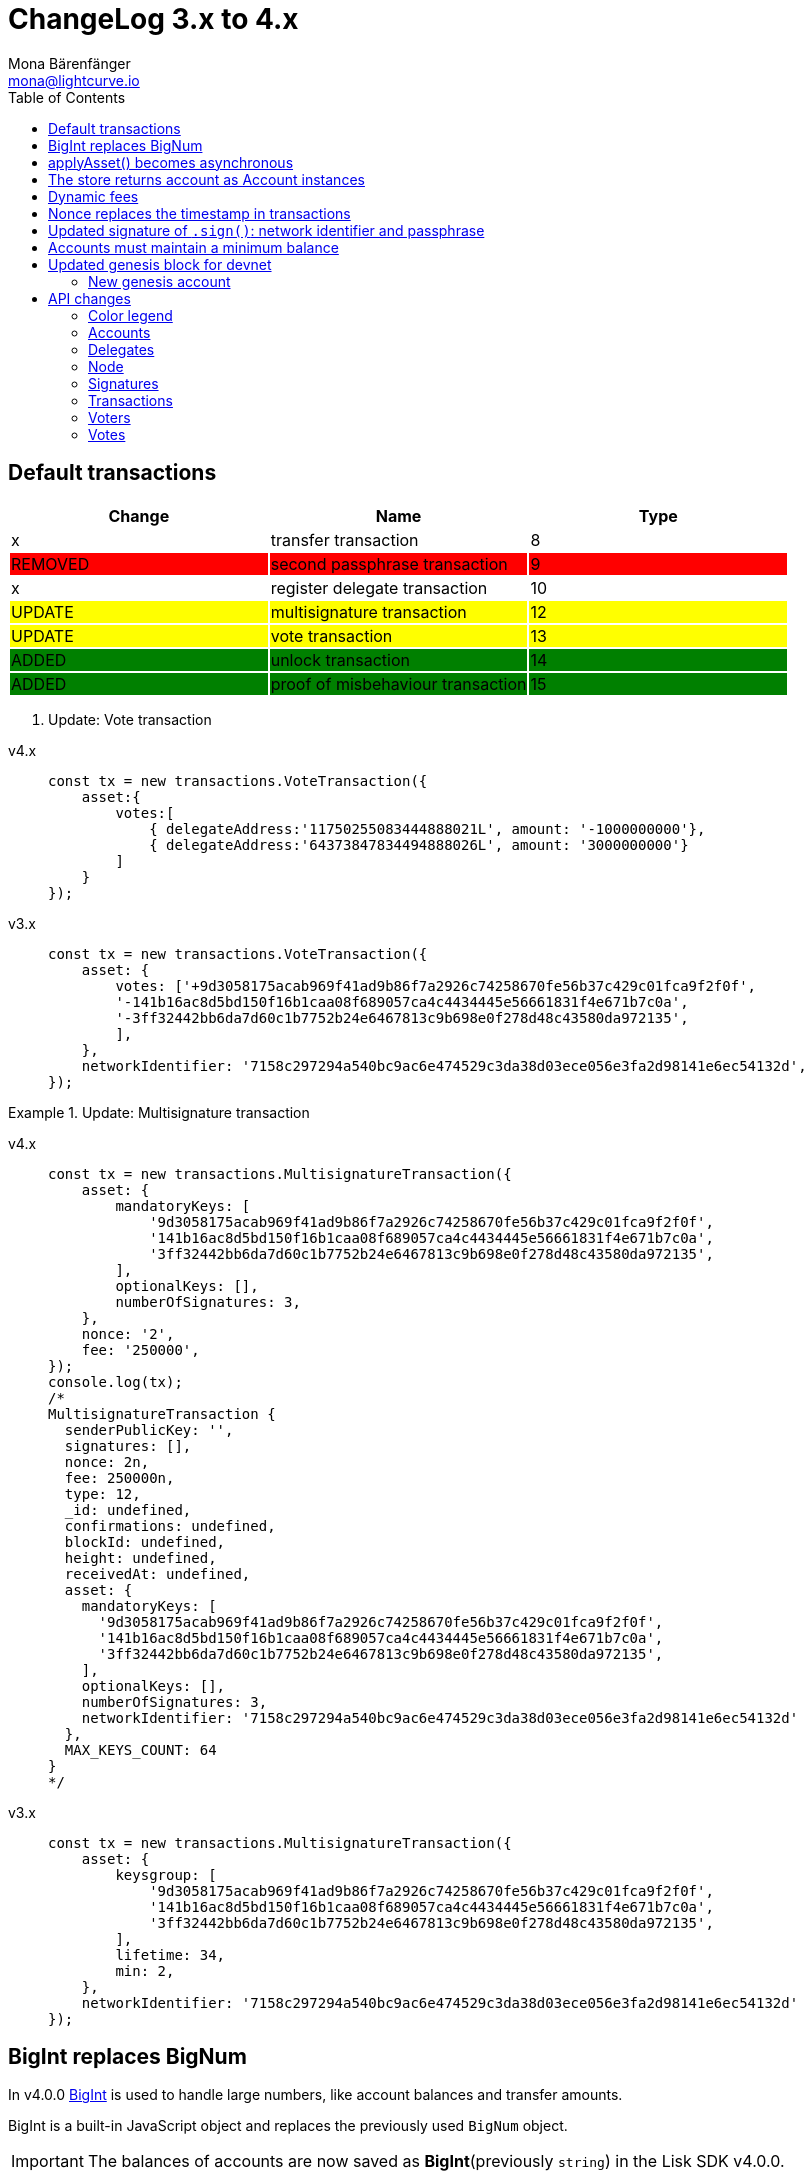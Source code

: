 = ChangeLog 3.x to 4.x
Mona Bärenfänger <mona@lightcurve.io>
:description: This section contains the devloper changelog information from the transaction types and updated genesis block for the devnet, to the database changes including the peers, delegates and nodes.
:toc:
:imagesdir: ../../assets/images
:v_sdk: v4.0.0

:url_bigint: https://developer.mozilla.org/en-US/docs/Web/JavaScript/Reference/Global_Objects/BigInt
:url_github_devnet_genesis_payload: https://github.com/LiskHQ/lisk-sdk/blob/{v_sdk}/sdk/src/samples/genesis_block_devnet.json#L11
:url_github_devnet_genesis_comid: https://github.com/LiskHQ/lisk-sdk/blob/{v_sdk}/sdk/src/samples/genesis_block_devnet.json#L9
:url_github_lip13: https://github.com/LiskHQ/lips/blob/master/proposals/lip-0013.md
:url_github_lip15: https://github.com/LiskHQ/lips/blob/master/proposals/lip-0015.md
:url_github_lip25: https://github.com/LiskHQ/lips/blob/master/proposals/lip-0025.md

:url_config_reference: references/config.adoc
:url_guides_tx_store: guides/app-development/custom-transactions.adoc#store

== Default transactions

[cols=",,",options="header"]
|===
| Change
| Name
| Type
| x
| transfer transaction
| 8
| {set:cellbgcolor:red} REMOVED
| second passphrase transaction
| 9
| {set:cellbgcolor!}
x
| register delegate transaction
| 10
| {set:cellbgcolor:yellow} UPDATE
| multisignature transaction
| 12
| {set:cellbgcolor:yellow} UPDATE
| vote transaction
| 13
| {set:cellbgcolor:green} ADDED
| unlock transaction
| 14
| ADDED
| proof of misbehaviour transaction
| 15
|===
{set:cellbgcolor!}

. Update: Vote transaction
[tabs]
=====
v4.x::
+
--
[source,typescript]
----
const tx = new transactions.VoteTransaction({
    asset:{
        votes:[
            { delegateAddress:'11750255083444888021L', amount: '-1000000000'},
            { delegateAddress:'64373847834494888026L', amount: '3000000000'}
        ]
    }
});
----
--
v3.x::
+
--
[source,js]
----
const tx = new transactions.VoteTransaction({
    asset: {
        votes: ['+9d3058175acab969f41ad9b86f7a2926c74258670fe56b37c429c01fca9f2f0f',
        '-141b16ac8d5bd150f16b1caa08f689057ca4c4434445e56661831f4e671b7c0a',
        '-3ff32442bb6da7d60c1b7752b24e6467813c9b698e0f278d48c43580da972135',
        ],
    },
    networkIdentifier: '7158c297294a540bc9ac6e474529c3da38d03ece056e3fa2d98141e6ec54132d',
});
----
--
=====

.Update: Multisignature transaction
[tabs]
=====
v4.x::
+
--
[source,typescript]
----
const tx = new transactions.MultisignatureTransaction({
    asset: {
        mandatoryKeys: [
            '9d3058175acab969f41ad9b86f7a2926c74258670fe56b37c429c01fca9f2f0f',
            '141b16ac8d5bd150f16b1caa08f689057ca4c4434445e56661831f4e671b7c0a',
            '3ff32442bb6da7d60c1b7752b24e6467813c9b698e0f278d48c43580da972135',
        ],
        optionalKeys: [],
        numberOfSignatures: 3,
    },
    nonce: '2',
    fee: '250000',
});
console.log(tx);
/*
MultisignatureTransaction {
  senderPublicKey: '',
  signatures: [],
  nonce: 2n,
  fee: 250000n,
  type: 12,
  _id: undefined,
  confirmations: undefined,
  blockId: undefined,
  height: undefined,
  receivedAt: undefined,
  asset: {
    mandatoryKeys: [
      '9d3058175acab969f41ad9b86f7a2926c74258670fe56b37c429c01fca9f2f0f',
      '141b16ac8d5bd150f16b1caa08f689057ca4c4434445e56661831f4e671b7c0a',
      '3ff32442bb6da7d60c1b7752b24e6467813c9b698e0f278d48c43580da972135',
    ],
    optionalKeys: [],
    numberOfSignatures: 3,
    networkIdentifier: '7158c297294a540bc9ac6e474529c3da38d03ece056e3fa2d98141e6ec54132d'
  },
  MAX_KEYS_COUNT: 64
}
*/
----
--
v3.x::
+
--
[source,typescript]
----
const tx = new transactions.MultisignatureTransaction({
    asset: {
        keysgroup: [
            '9d3058175acab969f41ad9b86f7a2926c74258670fe56b37c429c01fca9f2f0f',
            '141b16ac8d5bd150f16b1caa08f689057ca4c4434445e56661831f4e671b7c0a',
            '3ff32442bb6da7d60c1b7752b24e6467813c9b698e0f278d48c43580da972135',
        ],
        lifetime: 34,
        min: 2,
    },
    networkIdentifier: '7158c297294a540bc9ac6e474529c3da38d03ece056e3fa2d98141e6ec54132d'
});
----
--
=====

== BigInt replaces BigNum

In v4.0.0 xref:{url_bigint}[BigInt] is used to handle large numbers, like account balances and transfer amounts.

BigInt is a built-in JavaScript object and replaces the previously used `BigNum` object.

IMPORTANT: The balances of accounts are now saved as **BigInt**(previously `string`) in the Lisk SDK v4.0.0.

== applyAsset() becomes asynchronous

The `applyAsset()` function of custom transaction has become asynchronous, so you need to adjust the function in your implementation to something like this:

[tabs]
=====
v4.x::
+
--
[source,js]
----
async applyAsset(store) {
        const sender = await store.account.get(this.senderId);
        // [...]
}
----
--
v3.x::
+
--
[source,js]
----
applyAsset(store) {
        const sender = store.account.get(this.senderId);
        // [...]
}
----
--
=====

== The store returns account as Account instances

The accounts that are returned from the xref:{url_guides_tx_store}[store] in transactions are now returned as instances of the Account class instead of pure objects.

Because of this, it is recommended to mutate the received account instance directly.

[tabs]
=====
v4.x::
+
--
[source,js]
----
async applyAsset(store) {
        const sender = await store.account.get(this.senderId);
        sender.asset = { hello: this.asset.hello };
        store.account.set(sender.address, sender);
        // [...]
}
----
--
v3.x::
+
--
[source,js]
----
applyAsset(store) {
        const sender = store.account.get(this.senderId);
        const newObj = { ...sender, asset: { hello: this.asset.hello } };
        store.account.set(sender.address, newObj);
        // [...]
}
----
--
=====

== Dynamic fees

Static fees are replaced with {url_github_lip13}[dynamic fees].

The properties of custom transactions can now be updated like so:

* Removed: The static `FEE` property in a custom transaction.
* Added: The static property `MIN_FEE_PER_BYTE`.
It defines the minimum amount of tokens that need to paid per Byte of a particular transaction type.
It defaults to `1000`, but can be overwritten as desired.
* Added: The static property `NAME_FEE`.
It defines an absolute amount of tokens that always need to be paid as transaction fee, in addition to the fees generated by the `MIN_FEE_PER_BYTE` property.
It defaults to `0`, but can be overwritten as desired.
Among the Lisk default transactions, only one transaction has a custom `NAME_FEE`: the delegate registration (Type 10) and with a `NAME_FEE` of `1000000000`.

.File: base_transaction.ts
[source,typescript]
----
export abstract class BaseTransaction {
    //[...]]
    public static MIN_FEE_PER_BYTE = BigInt(1000);
    public static NAME_FEE = BigInt(0);
    //[...]]
}
----

The specified fee must always be equal or higher to the defined minimum fee of the corresponding transaction type:

....
Minimum fee of a transaction = MIN_FEE_PER_BYTE * sizeof(trs) + NAME_FEE
....

== Nonce replaces the timestamp in transactions

The timestamp which has been a required property previously has been replaced by a nonce.

Every account in the network has an individual nonce, which is a number that increments +1 each time the respective account sends a transaction to the network.

[TIP]
====
New accounts start always with a nonce equal to 0.
After sending the first outgoing transaction, which should therefore include the nonce = 0, it will increment automatically +1.
====

[source,typescript]
----
const helloTransaction = new HelloTransaction({
    asset: {
        hello: 'Hello SDK 4.0',
    },
    fee: '116000',
    nonce: '0',
});
----

Nonces prevent transaction replays and enable users to invalidate transactions, in case of need.
For more information about the reasoning behind this change, check out {url_github_lip15}[LIP 15: Enable transaction invalidation by using nonces instead of timestamps^].

== Updated signature of `.sign()`: network identifier and passphrase

The network identifier, which had to be specified when creating the transaction object in SDK 3.x, is now specified in the `sign()` method of the created transaction instance:

[source,typescript]
----
const networkIdentifier = cryptography.getNetworkIdentifier(
    "19074b69c97e6f6b86969bb62d4f15b888898b499777bda56a3a2ee642a7f20a",
    "Lisk",
);

const passphrase = 'My secret passphrase';

helloTransaction.sign(networkIdentifier,passphrase);
----

== Accounts must maintain a minimum balance

{url_github_lip25}[LIP 25: Introduce minimum balance requirement for accounts^] introduces a new constant `minBbalance`, which is defining a minimum balance for all accounts in the network.

If the minimum balance for accounts is set to a reasonable value, it prevents the network from certain spam attacks, like creating a lot of new accounts with basically no balance.

NOTE: This possible attack becomes more relevant with SDK v4.0.0, as the dynamic fees allow much lower fees for nearly all default transactions, and therefore the transaction fees alone are not sufficient anymore to prevent this.

The minimum balance is a constant that is defined in the `BaseTransaction` class and defaults to 0.05 tokens.

.base_transaction.ts
[source,js]
----
//[...]
export abstract class BaseTransaction {
    MIN_REMAINING_BALANCE = BigInt('5000000'); // 0.05
//[...]
----

== Updated genesis block for devnet

Due to the changes that have been introduced for the structure of transaction objects, the genesis block and it's transactions were created new for Lisk SDK version 3.0.

See the new genesis block on Github: https://github.com/LiskHQ/lisk-sdk/blob/{v_sdk}/sdk/src/samples/genesis_block_devnet.json

See the new devnet config: https://github.com/LiskHQ/lisk-sdk/blob/{v_sdk}/sdk/src/samples/config_devnet.json

=== New genesis account

[cols=",,,",options="header"]
|===
| Name
| Address
| Passphrase
| Description

| Genesis account
| 5059876081639179984L
| `peanut hundred pen hawk invite exclude brain chunk gadget wait wrong ready`
| The genesis account holds all the tokens that are created in the devnet genesis block.
It is utilized to vote for the forging genesis delegates in a convenient way during development.

|===

== API changes

[NOTE]
====
The list of API changes only comprises of the parts of the API that changed from Lisk SDK 3.x to 4.x.

To see the complete API specification for Lisk SDK 4.x, please refer to the xref:{url_config_reference}[Config reference].
====

Changes are grouped by the different API endpoints for the Lisk SDK.

=== Color legend
[cols=""]
|===
|{set:cellbgcolor:red}RED = Removed in Lisk SDK 4.x
|{set:cellbgcolor:green}GREEN = Added in Lisk SDK 4.x
|===
{set:cellbgcolor!}

=== Accounts

==== Query
....
GET /accounts
....


===== Description
Search for matching accounts in the system.


===== Parameters

[options="header", cols=",,,,"]
|===
|Type|Name|Description|Schema|Default
|**Query**|**address** +
__optional__|Address of an account.|string (address)|
|**Query**|**limit** +
__optional__|Limit applied to results.|integer (int32)|`10`
|**Query**|**offset** +
__optional__|Offset value for results.|integer (int32)|`0`
|**Query**|**publicKey** +
__optional__|Public key to query.|string (publicKey)|
|{set:cellbgcolor:red} **Query**|**secondPublicKey** +
__optional__|Second public key to query|string (publicKey)|
|{set:cellbgcolor!}
**Query**|**sort** +
__optional__|Fields to sort results by.|enum (balance:asc, balance:desc)|`"balance:asc"`
|**Query**|**username** +
__optional__|Delegate username to query.|string (username)|
|===

==== Get multisignature groups (Removed)

[options="", cols=""]
|===
|{set:cellbgcolor:red} `GET /accounts/\{address}/multisignature_groups`
|===

==== Get multisignature memberships (Removed)

[options="", cols=""]
|===
|{set:cellbgcolor:red} `GET /accounts/\{address}/multisignature_memberships`
|===
{set:cellbgcolor!}

[[_account]]
==== Account definition

[options="header", cols=",,"]
|===
|Name|Description|Schema
|**address** +
__required__|The Lisk address is the human readable representation of the accounts owners public key.
It consists of 21 numbers followed by a capital 'L' at the end. +
**Example** : `"12668885769632475474L"`|string (address)
|{set:cellbgcolor:green}**asset** +
__optional__|Any JSON stored in the account's asset field. +
**Example** : `{
  "custom" : true,
  "field" : true
}`|object
|**balance** +
__required__|The current balance of the account in Beddows. +
**Example** : `"1081560729258"`|string
|**delegate** +
__required__||<<_delegate,Delegate>>
|**isDelegate** +
__optional__|The value indicating if the account is a deleage or not.|boolean
|**keys** +
__required__||<<_multisignatureasset,MultisignatureAsset>>
|**missedBlocks** +
__optional__|Total number of blocks that the delegate has missed. +
**Example** : `427`|integer
|**nonce** +
__required__|The current nonce associated to account for transaction processing. +
**Example** : `"154"`|string
|**producedBlocks** +
__optional__|Total number of blocks that the delegate has forged. +
**Example** : `20131`|integer
|**productivity** +
__optional__|Productivity rate.
Percentage of successfully forged blocks (not missed), by the delegate. +
**Example** : `96.41`|number
|{set:cellbgcolor!}
**publicKey** +
__required__|The public key is derived from the private key of the owner of the account.
It can be used to validate that the private key belongs to the owner, but does not provide access to the owners private key. +
**Example** : `"968ba2fa993ea9dc27ed740da0daf49eddd740dbd7cb1cb4fc5db3a20baf341b"`|string (publicKey)
| {set:cellbgcolor:red}**secondPublicKey** +
__optional__|The second public key is derived from the second private key of an account, if the owner activated a second passphrase for her/his account. +
It can be used to validate that the private key belongs to the owner, but does not provide access to the owners private key. +
**Example** : `"968ba2fa993ea9dc27ed740da0daf49eddd740dbd7cb1cb4fc5db3a20baf341b"`|string (publicKey)
|{set:cellbgcolor:green}**rewards** +
__optional__|Total sum of block rewards that the delegate has forged. +
**Example** : `"510000000"`|string
|**totalVotesReceived** +
__optional__|The total votes received by the delegate.
Represents the total amount of Lisk (in Beddows), that the delegates voters voted for this delegate. +
**Example** : `"1081560729258"`|string
|**unlocking** +
__required__||< <<_unlocking,Unlocking>> > array
|**username** +
__optional__|If the account is a delegate, it displays the username for it. +
**Example** : `"onedelegate"`|string
|**votes** +
__required__||< <<_vote,Vote>> > array
|===
{set:cellbgcolor!}

==== AccountWithVotes definition

[options="header", cols=",,"]
|===
|Name|Description|Schema
|**address** +
__required__|The Lisk address of the queried account. +
**Example** : `"12668885769632475474L"`|string (address)
|{set:cellbgcolor:red}**asset** +
__optional__|Any JSON stored in the account's asset field. +
**Example** : `{
  "custom" : true,
  "field" : true
}`|object
|{set:cellbgcolor!}
**balance** +
__required__|The balance of the queried account. +
**Example** : `"1081560729258"`|string
|{set:cellbgcolor:red}**delegate** +
__optional__||<<_delegate,Delegate>>
|{set:cellbgcolor!}
**publicKey** +
__optional__|Public key of the queried account. +
**Example** : `"968ba2fa993ea9dc27ed740da0daf49eddd740dbd7cb1cb4fc5db3a20baf341b"`|string (publicKey)
|{set:cellbgcolor:red}**secondPublicKey** +
__optional__|The second public key is derived from the second private key of an account, if the owner activated a second passphrase for her/his account. +
**Example** : `"968ba2fa993ea9dc27ed740da0daf49eddd740dbd7cb1cb4fc5db3a20baf341b"`|string (publicKey)
|{set:cellbgcolor:green}**username** +
__required__|Username of the account, if the queried account is a delegate. +
**Example** : `"isabella"`|string (username)
|**votes** +
__required__|List of placed votes by the queried account.|< <<_votewithdelegateproperties,VoteWithDelegateProperties>> > array
|**votesAvailable** +
__required__|Number of votes that are available for the queried account.
Derives from 101(max possible votes) - votesUsed(already used votes). +
**Example** : `8`|integer
|===
{set:cellbgcolor!}

=== Delegates

==== Query
....
GET /delegates
....

===== Parameters

[options="header", cols=",,,a,a"]
|===
|Type|Name|Description|Schema|Default
|**Query**|**address** +
__optional__|Address of an account|string (address)|
|**Query**|**limit** +
__optional__|Limit applied to results|integer (int32)|`10`
|**Query**|**offset** +
__optional__|Offset value for results|integer (int32)|`0`
|**Query**|**publicKey** +
__optional__|Public key to query|string (publicKey)|
|**Query**|**search** +
__optional__|Fuzzy delegate username to query|string|
|{set:cellbgcolor:red}**Query**|**secondPublicKey** +
__optional__|Second public key to query|string (publicKey)|
|{set:cellbgcolor!}
**Query**|**sort** +
__optional__
|Fields to sort results by
|

[cols="",options="header"]
!===
! enum
! username:asc
! username:desc
! productivity:asc
! productivity:desc
! missedBlocks:asc
! missedBlocks:desc
! producedBlocks:asc
! producedBlocks:desc
! {set:cellbgcolor:red}
voteWeight:asc
! voteWeight:desc
! {set:cellbgcolor:green}
totalVotesReceived:asc
! totalVotesReceived:desc
!===

|
[cols=""]
!===
! {set:cellbgcolor:red} `"voteWeight:desc"`
! {set:cellbgcolor:green} `"totalVotesReceived:desc"`
!===
|**Query**|**username** +
__optional__|Delegate username to query|string (username)|
|===

==== Delegate definition
[options="header", cols=",,"]
|===
|Name|Description|Schema
|**approval** +
__optional__|Percentage of the voters weight that the delegate owns in relation to the total supply of Lisk. +
**Example** : `14.22`|number
|{set:cellbgcolor:green}**consecutiveMissedBlocks** +
__optional__|Number of blocks that the delegate missed consecutively. +
**Example** : `10`|integer
|**isBanned** +
__optional__|Whether the delegate is banned or not. +
**Example** : `false`|boolean
|**lastForgedHeight** +
__optional__|Height of the block after the latest forging that was executed by the delegate.  +
**Example** : `100`|integer
|**pomHeights** +
__optional__|Height of blocks where the delegate has been reported for misbehavior.|< integer > array
|===
{set:cellbgcolor!}

[[_delegatewithaccount]]
==== DelegateWithAccount definition (Removed)

[options="header", cols=",,"]
|===
|Name|Description|Schema
|{set:cellbgcolor:red}**account** +
__required__||<<_account,Account>>
|**approval** +
__optional__|Percentage of the voters weight, that the delegate owns in relation to the total supply of Lisk. +
**Example** : `14.22`|number
|**missedBlocks** +
__optional__|Total number of blocks the delegate has missed. +
**Example** : `427`|integer
|**producedBlocks** +
__optional__|Total number of blocks the delegate has forged. +
**Example** : `20131`|integer
|**productivity** +
__optional__|Productivity rate.
Percentage of successfully forged blocks (not missed) by the delegate. +
**Example** : `96.41`|number
|**rewards** +
__optional__|Total sum of block rewards that the delegate has forged. +
**Example** : `"510000000"`|string
|**username** +
__required__|The delegates' username.
A delegate chooses the username by registering a delegate on the Lisk network.
It is unique and cannot be changed later. +
**Example** : `"isabella"`|string (username)
|**voteWeight** +
__required__|The voters weight of the delegate.
Represents the total amount of Lisk (in Beddows) that the delegates' voters own.
The voters weight decides which rank the delegate gets in relation to the other delegates and their voters weights. +
**Example** : `"1081560729258"`|string
|===
{set:cellbgcolor!}

==== DelegateWithVoters definition
[options="header", cols=",,"]
|===
|Name|Description|Schema
|**address** +
__required__|The Lisk address of a delegate. +
**Example** : `"12668885769632475474L"`|string (address)
|**balance** +
__required__|Account balance.
Amount of Lisk the delegate account owns. +
**Example** : `"1081560729258"`|string
|**publicKey** +
__optional__|The public key of the delegate. +
**Example** : `"968ba2fa993ea9dc27ed740da0daf49eddd740dbd7cb1cb4fc5db3a20baf341b"`|string (publicKey)
|**username** +
__required__|The delegates username.
A delegate chooses the username by registering a delegate on the Lisk network.
It is unique and cannot be changed later. +
**Example** : `"isabella"`|string (username)
|**voters** +
__required__|List of accounts that voted for the queried delegate.|< <<_voter,Voter>> > array
|{set:cellbgcolor:red}**votes** +
__required__|The voters weight of the delegate.
Represents the total amount of Lisk (in Beddows) that the delegates' voters own.
The voters weight decides which rank the delegate gets in relation to the other delegates and their voters weights. +
**Example** : `108877`|integer
|{set:cellbgcolor:green}**votes** +
__required__|Accounts which this delegate voted for.|< <<_vote,Vote>> > array
|===
{set:cellbgcolor!}

==== DelegateWithVotes definition (Removed)

[options="header", cols=",,"]
|===
|Name|Description|Schema
|{set:cellbgcolor:red}**address** +
__required__|The Lisk address of the queried account. +
**Example** : `"12668885769632475474L"`|string (address)
|**balance** +
__required__|The balance of the queried account. +
**Example** : `"1081560729258"`|string
|**publicKey** +
__optional__|Public key of the queried account. +
**Example** : `"968ba2fa993ea9dc27ed740da0daf49eddd740dbd7cb1cb4fc5db3a20baf341b"`|string (publicKey)
|**username** +
__required__|Username of the account, if the queried account is a delegate +
**Example** : `"isabella"`|string (username)
|**votes** +
__required__|List of placed votes by the queried account.|<<_vote,Vote>> array
|**votesAvailable** +
__required__|Number of votes that are available for the queried account.
Derives from 101 (max possible votes) - votesUsed(alreadu used votes) +
**Example** : `40`|integer
|**votesUsed** +
__required__|Number of votes that are already placed by the queried account. +
**Example** : `2`|integer
|===
{set:cellbgcolor!}

==== DelegatesResponse definition

[options="header", cols=",,"]
|===
|Name|Description|Schema
|{set:cellbgcolor:red}**data** +
__required__|List of delegates|<<_delegatewithaccount,DelegateWithAccount>> array
|{set:cellbgcolor:green}**data** +
__required__|List of delegates.|< <<_account,Account>> > array
|{set:cellbgcolor!}
**links** +
__required__||object
|**meta** +
__required__||<<_delegatesresponse_meta,meta>>
|===
[[_delegatesresponse_meta]]
**meta**
[options="header", cols=",,"]
|===
|Name|Description|Schema
|{set:cellbgcolor:red}**limit** +
__required__|**Default** : `10` +
**Minimum value** : `1` +
**Maximum value** : `101`|integer (int32)
|{set:cellbgcolor:green}**limit** +
__required__|**Default** : `10` +
**Minimum value** : `1` +
**Maximum value** : `103`|integer (int32)
|{set:cellbgcolor!}
**offset** +
__required__||<<_offset,Offset>>
|===

=== Node

==== Query node/transactions/state

[options="", cols=""]
|===
|{set:cellbgcolor:red} GET /node/transactions/\{state}
|{set:cellbgcolor:green} `GET /node/transactions`
|===
{set:cellbgcolor!}

===== Parameters

[options="header", cols=",,,a,a"]
|===
|Type|Name|Description|Schema|Default
|{set:cellbgcolor:red}**Path**|**state** +
__required__|State of transactions to query|enum (pending, ready, received, validated, verified)|`"verified"`
|{set:cellbgcolor!}
**Query**|**id** +
__optional__|Transaction ID to query.|string (id)|
|**Query**|**limit** +
__optional__|Limit applied to results.|integer (int32)|`10`
|**Query**|**offset** +
__optional__|Offset value for results.|integer (int32)|`0`
|{set:cellbgcolor:red}**Query**|**recipientId** +
__optional__|Recipient's Lisk address|string (address)|
|{set:cellbgcolor!}
**Query**|**senderId** +
__optional__|Sender's Lisk address.|string (address)|
|**Query**|**senderPublicKey** +
__optional__|Sender's public key.|string (publicKey)|
|**Query**|**sort** +
__optional__
|Fields to sort results by
|

[cols="",options="header"]
!===
! enum
! {set:cellbgcolor:red}
amount:asc
! amount:desc
! {set:cellbgcolor!}
fee:asc
! fee:desc
! type:asc
! type:desc
! {set:cellbgcolor:red}
timestamp:asc
! timestamp:desc
!===

|
[cols=""]
!===
! {set:cellbgcolor:red} amount:desc
! {set:cellbgcolor:green} fee:desc
!===
|{set:cellbgcolor!}
*Query*| *type* +
__optional__|Transaction type (0-*)|integer|
|===

[[_nodestatus]]
==== NodeStatus definition

[options="header", cols=",,"]
|===
|Name|Description|Schema
|**chainMaxHeightFinalized** +
__required__|The largest height with precommits by at least 68 delegates.
See https://github.com/LiskHQ/lips/blob/master/proposals/lip-0014.md +
**Example** : `123`|integer
|**currentTime** +
__required__|Current time of the node in miliseconds (Unix Timestamp). +
__required__|Current time of the node in milliseconds (Unix timestamp). +
**Example** : `1533558858128`|integer
|**height** +
__required__|Current block height of the node.
Represents the current number of blocks in the chain on the node. +
**Minimum value** : `1` +
**Example** : `123`|integer
|**secondsSinceEpoch** +
__required__|Number of seconds that have elapsed since the Lisk epoch time (Lisk Timestamp). +
__required__|Number of seconds that have elapsed since the Lisk epoch time (Lisk timestamp). +
**Example** : `1533558858`|integer
|**syncing** +
__required__|True if the node syncing with other peers. +
__required__|True if the node is syncing with other peers. +
**Example** : `false`|boolean
|{set:cellbgcolor:green}**unconfirmedTransactions** +
__required__|Number of unprocessed transactions in the pool. +
**Minimum value** : `0` +
**Example** : `1`|integer
|===
{set:cellbgcolor!}

=== Signatures

==== Post a signature (removed)

[options="", cols=""]
|===
|{set:cellbgcolor:red} POST /signatures
|===
{set:cellbgcolor!}

[[_signature]]
==== Signature definition (removed)

[options="header", cols=",,"]
|===
|Name|Description|Schema
|{set:cellbgcolor:red}**publicKey** +
__required__|Public key of the account that intends to sign the multisignature transaction. +
**Example** : `"2ca9a7143fc721fdc540fef893b27e8d648d2288efa61e56264edf01a2c23079"`|string (publicKey)
|**signature** +
__required__|Signature to sign the transaction.
The signature can be generated locally, either by using Lisk Commander or with Lisk elements. +
**Example** : `"2821d93a742c4edf5fd960efad41a4def7bf0fd0f7c09869aed524f6f52bf9c97a617095e2c712bd28b4279078a29509b339ac55187854006591aa759784c205"`|string (signature)
|**transactionId** +
__required__|Unique identifier of the multisignature transaction to sign. +
**Length** : `1 - 20` +
**Example** : `"222675625422353767"`|string (id)
|===


[[_signatureresponse]]
==== SignatureResponse definition (removed)
Signature response.

[options="header", cols=","]
|===
|Name|Schema
|{set:cellbgcolor:red}**data** +
__required__|<<_signatureresponse_data,data>>
|**links** +
__required__|object
|**meta** +
__required__|<<_signatureresponse_meta,meta>>
|===

[[_signatureresponse_data]]
**data**

[options="header", cols=".^3a,.^11a,.^4a"]
|===
|Name|Description|Schema
|{set:cellbgcolor:red}**message** +
__required__|**Minimum length** : `1`|string
|===

[[_signatureresponse_meta]]
**meta**

[options="header", cols=".^3a,.^11a,.^4a"]
|===
|Name|Description|Schema
|{set:cellbgcolor:red}**status** +
__required__|Acceptance status for the signature +
**Example** : `true`|boolean
|===

[[_multisignaturegroup]]
==== MultisignatureGroup definition (removed)

[options="header", cols=",,"]
|===
|Name|Description|Schema
|{set:cellbgcolor:red}**address** +
__required__|The Lisk address is the human readable representation of the accounts owners' public key.
It consists of 21 numbers followed by a big 'L' at the end. +
**Example** : `"12668885769632475474L"`|string (address)
|**balance** +
__required__|The current balance of the account in Beddows. +
**Example** : `"1081560729258"`|string
|**lifetime** +
__required__|The maximum amount of hours, that a transaction will wait for the minimum amount of signatures to be reached.
If not enough members of a multisignature group sign the transaction in the defined lifespan, the transaction will be invalid. +
**Example** : `72`|integer
|**members** +
__required__||<<_account,Account>> array
|**min** +
__required__|Minimum amount of signatures a transaction needs to be signed successfully by this multisignature account. +
**Example** : `3`|integer
|**publicKey** +
__required__|The public key is derived from the private key of the owner of the account.
It can be used to validate that the private key belongs to the owner, but not provide access to the owners private key. +
**Example** : `"968ba2fa993ea9dc27ed740da0daf49eddd740dbd7cb1cb4fc5db3a20baf341b"`|string (publicKey)
|**secondPublicKey** +
__optional__|The second public key is derived from the second private key of an account, if the owner activated a second passphrase for her/his account. +
**Example** : `"968ba2fa993ea9dc27ed740da0daf49eddd740dbd7cb1cb4fc5db3a20baf341b"`|string (publicKey)
|===


[[_multisignaturegroupsresponse]]
==== MultisignatureGroupsResponse definition (removed)

[options="header", cols=",,"]
|===
|Name|Description|Schema
|{set:cellbgcolor:red}**data** +
__required__|List of multisignature groups|<<_multisignaturegroup,MultisignatureGroup>> array
|**links** +
__required__||object
|**meta** +
__required__||object
|===
{set:cellbgcolor!}

[[_multisignatureasset]]
==== MultisignatureAsset definition (added)

[options="header", cols=",,"]
|===
|Name|Description|Schema
|{set:cellbgcolor:green}**mandatoryKeys** +
__optional__|Mandatory multi-signature account members|< string > array
|**numberOfSignatures** +
__optional__|Number of required signatures|number
|**optionalKeys** +
__optional__|Optional multi-signature account members|< string > array
|===
{set:cellbgcolor!}

=== Transactions

==== Query
....
GET /transactions
....

===== Description
Search for a specified transaction in the system.

===== Parameters

[options="header", cols=",,,a,"]
|===
|Type|Name|Description|Schema|Default
|**Query**|**blockId** +
__optional__|Block ID to query.|string (id)|
|**Query**|**data** +
__optional__|Fuzzy additional data field to query.|string (additionalData)|
|{set:cellbgcolor:red}**Query**|**fromTimestamp** +
__optional__|Starting unix timestamp|integer|
|{set:cellbgcolor!}
**Query**|**height** +
__optional__|Current height of the network.|integer (int32)|
|**Query**|**id** +
__optional__|Transaction ID to query.|string (id)|
|**Query**|**limit** +
__optional__|Limit applied to results.|integer (int32)|`10`
|**Query**|**maxAmount** +
__optional__|Maximum transaction amount in Beddows.|integer|
|**Query**|**minAmount** +
__optional__|Minimum transaction amount in Beddows.|integer|
|**Query**|**offset** +
__optional__|Offset value for results.|integer (int32)|`0`
|**Query**|**recipientId** +
__optional__|Recipients Lisk address.|string (address)|
|**Query**|**senderId** +
__optional__|Senders Lisk address.|string (address)|
|**Query**|**senderIdOrRecipientId** +
__optional__|Lisk address.|string (address)|
|**Query**|**senderPublicKey** +
__optional__|Senders public key.|string (publicKey)|
|**Query**|**sort** +
__optional__
|Fields to sort results by
|

[cols="",options="header"]
!===
! enum
! amount:asc
! amount:desc
! fee:asc
! fee:desc
! type:asc
! type:desc
! {set:cellbgcolor:red}
timestamp:asc
! timestamp:desc
!===

| {set:cellbgcolor!}
amount:asc
|**Query**|**type** +
__optional__|Transaction type (0-*)|integer|
|===

==== Fees definition (Removed)

[options="header", cols=",,"]
|===
|Name|Description|Schema
|{set:cellbgcolor:red}**dappDeposit** +
__required__|**Example** : `"10000000"`|string
|**dappRegistration** +
__required__|**Example** : `"2500000000"`|string
|**dappWithdrawal** +
__required__|**Example** : `"10000000"`|string
|**delegate** +
__required__|**Example** : `"2500000000"`|string
|**multisignature** +
__required__|**Example** : `"500000000"`|string
|**secondSignature** +
__required__|**Example** : `"500000000"`|string
|**send** +
__required__|**Example** : `"10000000"`|string
|**vote** +
__required__|**Example** : `"100000000"`|string
|===
{set:cellbgcolor!}

[[_transaction]]
==== Transaction definition

[options="header", cols=",,"]
|===
|Name|Description|Schema
|**asset** +
__required__||object
|**blockId** +
__optional__|The ID of the block which this transaction is included in. +
**Length** : `1 - 20` +
**Example** : `"6258354802676165798"`|string (id)
|**confirmations** +
__optional__|Number of times that this transaction has been confirmed by the network.
By forging a new block on a chain, all former blocks and their contained transactions in the chain get confirmed by the forging delegate. +
**Minimum value** : `0`|integer
|**fee** +
__required__|Transaction fee associated with this transaction. +
**Example** : `"1000000"`|string
|**height** +
__optional__|The height of the network, at the exact point in time when this transaction was included in the blockchain. +
**Minimum value** : `1`|integer
|**id** +
__required__|Unique identifier of the transaction.
Derived from the transaction signature. +
**Length** : `1 - 20` +
**Example** : `"222675625422353767"`|string (id)
|{set:cellbgcolor:green}**nonce** +
__required__|Unique sequence of number per account. +
**Example** : `"1"`|string
|{set:cellbgcolor!}
**ready** +
__optional__|Only present in transactions sent from a multisignature account, or transactions type 4 (multisignature registration).
False, if the minimum amount of signatures to sign this transaction has not been reached yet.
True, if the minimum amount of signatures has been reached. +
**Example** : `false`|boolean
|**receivedAt** +
__optional__|The timestamp of the exact point in time where a node discovered a transaction for the first time.|string (date-time)
|**senderId** +
__optional__|Lisk Address of the Senders account. +
**Example** : `"12668885769632475474L"`|string (address)
|**senderPublicKey** +
__required__|The public key of the Senders account. +
**Example** : `"2ca9a7143fc721fdc540fef893b27e8d648d2288efa61e56264edf01a2c23079"`|string (publicKey)
|{set:cellbgcolor:red}**senderSecondPublicKey** +
__optional__|The second public key of the senders' account, if it exists. +
**Example** : `"2ca9a7143fc721fdc540fef893b27e8d648d2288efa61e56264edf01a2c23079"`|string (publicKey)
|**signSignature** +
__optional__|Contains the second signature, if the transaction is sent from an account with second passphrase activated. +
**Example** : `"2821d93a742c4edf5fd960efad41a4def7bf0fd0f7c09869aed524f6f52bf9c97a617095e2c712bd28b4279078a29509b339ac55187854006591aa759784c205"`|string (signature)
|**signature** +
__required__|Derived from a SHA-256 hash of the transaction object,
that is signed by the private key of the account who created the transaction. +
**Example** : `"2821d93a742c4edf5fd960efad41a4def7bf0fd0f7c09869aed524f6f52bf9c97a617095e2c712bd28b4279078a29509b339ac55187854006591aa759784c205"`|string (signature)
|**signatures** +
__optional__|| string (signature)  array
|**timestamp** +
__required__|Time when the transaction was created.
Unix timestamp. +
**Example** : `28227090`|integer
|{set:cellbgcolor:green}**signatures** +
__required__||< string (signature) > array
|{set:cellbgcolor!}
**type** +
__required__|Describes the Transaction type. +
**Minimum value** : `0`|integer
|===

[[_transactionrequest]]
==== TransactionRequest definition

[options="header", cols=",,"]
|===
|Name|Description|Schema
|**asset** +
__required__|Displays additional transaction data.
For example, this can include the vote data or delegate username.|<<_transactionrequest_asset,asset>>
|{set:cellbgcolor:red}
**id** +
__required__|Unique identifier of the transaction.
Derived from the transaction signature. +
**Length** : `1 - 20` +
**Example** : `"222675625422353767"`|string (id)
|{set:cellbgcolor:green}
**fee** +
__required__|Fee for the transaction. +
**Example** : `"1000000"`|string
|**nonce** +
__required__|Unique sequence of number per account. +
**Example** : `"0"`|string
|{set:cellbgcolor!}
**senderPublicKey** +
__required__|The public key of the senders' account. +
**Example** : `"2ca9a7143fc721fdc540fef893b27e8d648d2288efa61e56264edf01a2c23079"`|string (publicKey)
|{set:cellbgcolor:red}
**signSignature** +
__optional__|Contains the second signature, if the transaction is sent from an account with second passphrase activated. +
**Example** : `"2821d93a742c4edf5fd960efad41a4def7bf0fd0f7c09869aed524f6f52bf9c97a617095e2c712bd28b4279078a29509b339ac55187854006591aa759784c205"`|string (signature)
|**signature** +
__required__|Derived from a SHA-256 hash of the transaction object,
that is signed by the private key of the account who created the transaction. +
**Example** : `"2821d93a742c4edf5fd960efad41a4def7bf0fd0f7c09869aed524f6f52bf9c97a617095e2c712bd28b4279078a29509b339ac55187854006591aa759784c205"`|string (signature)
|**signatures** +
__optional__|If the transaction is a multisignature transaction, all signatures of the members of the corresponding multisignature group will be listed here.|< string (signature) > array
|**timestamp** +
__required__|Time when the transaction was created.
Unix timestamp. +
**Example** : `28227090`|integer
|{set:cellbgcolor:green}**signatures** +
__required__|Derived from a SHA-256 hash of the transaction object, that is signed by the private key of the account who created the transaction.|< string (signature) > array
|{set:cellbgcolor!}
**type** +
__required__|Describes the transaction type. +
__required__|Describes the Transaction type. +
**Minimum value** : `0`|integer
|===

[[_unlocking]]
==== Unlocking definition (added)

[options="header", cols=",,"]
|===
|Name|Description|Schema
|{set:cellbgcolor:green}**amount** +
__required__|Amount the account voted the delegate for in multiples of 10 Lisk. +
**Example** : `"1000000000000"`|string
|**delegateAddress** +
__required__|Lisk address of the delegate the queried account unvoted. +
**Example** : `"12668885769632475474L"`|string (address)
|**unvoteHeight** +
__required__|Height at which the unvote should be valid. +
**Example** : `50000.0`|number
|===
{set:cellbgcolor!}

=== Voters

==== Query
....
GET /voters
....

===== Description
_Attention: At least *one of the filter parameters must be provided.*_
Returns all votes received by a delegate.

===== Parameters

[options="header", cols=",,,,"]
|===
|Type|Name|Description|Schema|Default
|**Query**|**address** +
__optional__|Address of an account.|string (address)|
|**Query**|**limit** +
__optional__|Limit applied to results.|integer (int32)|`10`
|**Query**|**offset** +
__optional__|Offset value for results.|integer (int32)|`0`
|**Query**|**publicKey** +
__optional__|Public key to query.|string (publicKey)|
|{set:cellbgcolor:red}**Query**|**secondPublicKey** +
__optional__|Second public key to query|string (publicKey)|
|{set:cellbgcolor!}
**Query**|**sort** +
__optional__|Fields to sort results by.|enum (publicKey:asc, publicKey:desc, balance:asc, balance:desc, username:asc, username:desc)|`"publicKey:asc"`
|**Query**|**username** +
__optional__|Delegate username to query.|string (username)|
|===

[[_voter]]
==== Voter definition

[options="header", cols=",,"]
|===
|Name|Description|Schema
|**address** +
__required__|The Lisk address of the account that voted for the queried delegate. +
**Example** : `"12668885769632475474L"`|string (address)
|{set:cellbgcolor:red}**balance** +
__required__|Balance of the account that voted for the queried delegate. +
**Example** : `"1081560729258"`|string
|{set:cellbgcolor!}
*publicKey** +
__required__|Public key of the account that voted for the queried delegate. +
**Example** : `"968ba2fa993ea9dc27ed740da0daf49eddd740dbd7cb1cb4fc5db3a20baf341b"`|string (publicKey)
|{set:cellbgcolor:green}**votes** +
__required__|All votes the voter for the queried delegate voted for.|< <<_vote,Vote>> > array
|===
{set:cellbgcolor!}

=== Votes

==== Query
....
GET /votes
....


===== Description
_Attention: At least *one of the filter parameters must be provided.*_
Returns all votes placed by an account.


===== Parameters

[options="header", cols=",,,,"]
|===
|Type|Name|Description|Schema|Default
|**Query**|**address** +
__optional__|Address of an account.|string (address)|
|**Query**|**limit** +
__optional__|Limit applied to results.|integer (int32)|`10`
|**Query**|**offset** +
__optional__|Offset value for results.|integer (int32)|`0`
|**Query**|**publicKey** +
__optional__|Public key to query.|string (publicKey)|
|{set:cellbgcolor:red}**Query**|**secondPublicKey** +
__optional__|Second public key to query|string (publicKey)|
|{set:cellbgcolor!}
**Query**|**sort** +
__optional__|Fields to sort results by.|enum (username:asc, username:desc, balance:asc, balance:desc)|`"username:asc"`
|**Query**|**username** +
__optional__|Delegate username to query.|string (username)|
|===

[[_vote]]
==== Vote definition

[options="header", cols=",,"]
|===
|Name|Description|Schema
|{set:cellbgcolor:red}
**address** +
__required__|Lisk address of the delegate the queried account voted for. +
**Example** : `"12668885769632475474L"`|string (address)
|{set:cellbgcolor:green}
**amount** +
__required__|Amount the account voted the delegate for in multiples of 10 Lisk. +
**Example** : `"1000000000000"`|string
|**delegateAddress** +
__required__|Lisk address of the delegate the queried account voted for. +
**Example** : `"12668885769632475474L"`|string (address)
|{set:cellbgcolor:red}
**balance** +
__required__|Balance of the delegate the queried account voted for. +
**Example** : `"1081560729258"`|string
|**publicKey** +
__required__|Public key of the delegate the queried account voted for. +
**Example** : `"968ba2fa993ea9dc27ed740da0daf49eddd740dbd7cb1cb4fc5db3a20baf341b"`|string (publicKey)
|**username** +
__required__|Username of the delegate the queried account voted for. +
**Example** : `"liskhq"`|string (username)
|===
{set:cellbgcolor!}

[[_votewithdelegateproperties]]
==== VoteWithDelegateProperties definition (added)

[options="header", cols=",,"]
|===
|Name|Description|Schema
|{set:cellbgcolor:green}**amount** +
__required__|Amount the account voted the delegate for in multiples of 10 Lisk. +
**Example** : `"1000000000000"`|string
|**delegate** +
__required__|Delegate properties of the delegate for this vote.|object
|**delegateAddress** +
__required__|Lisk address of the delegate the queried account voted for. +
**Example** : `"12668885769632475474L"`|string (address)
|===
